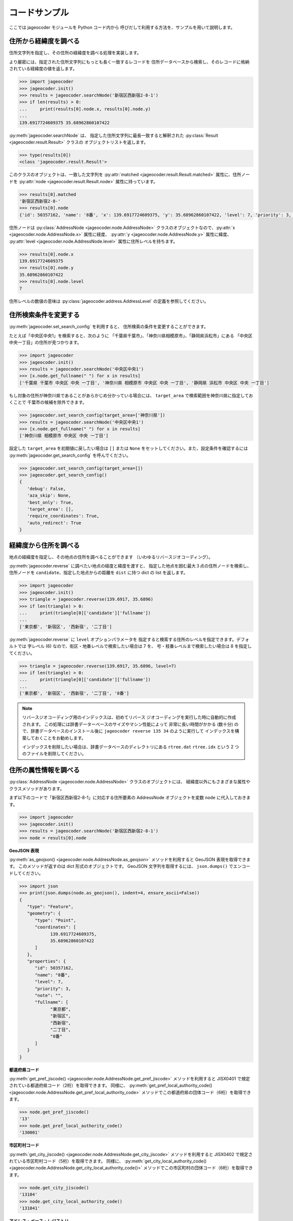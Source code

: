 コードサンプル
==============

ここでは jageocoder モジュールを Python コード内から
呼びだして利用する方法を、サンプルを用いて説明します。

.. _sample-geocoding:

住所から経緯度を調べる
----------------------

住所文字列を指定し、その住所の経緯度を調べる処理を実装します。

より厳密には、指定された住所文字列にもっとも長く一致するレコードを
住所データベースから検索し、そのレコードに格納されている経緯度の値を返します。

.. code-block:: python

   >>> import jageocoder
   >>> jageocoder.init()
   >>> results = jageocoder.searchNode('新宿区西新宿2-8-1')
   >>> if len(results) > 0:
   ...     print(results[0].node.x, results[0].node.y)
   ...
   139.6917724609375 35.68962860107422

:py:meth:`jageocoder.searchNode` は、
指定した住所文字列に最長一致すると解釈された
:py:class:`Result <jageocoder.result.Result>` クラスの
オブジェクトリストを返します。

.. code-block:: python

   >>> type(results[0])
   <class 'jageocoder.result.Result'>

このクラスのオブジェクトは、一致した文字列を
:py:attr:`matched <jageocoder.result.Result.matched>` 属性に、住所ノードを
:py:attr:`node <jageocoder.result.Result.node>` 属性に持っています。

.. code-block:: python

   >>> results[0].matched
   '新宿区西新宿2-8-'
   >>> results[0].node
   {'id': 50357162, 'name': '8番', 'x': 139.6917724609375, 'y': 35.68962860107422, 'level': 7, 'priority': 3, 'note': '', 'fullname': ['東京都', '新宿区', '西新宿', '二丁目', '8番']}

住所ノードは :py:class:`AddressNode <jageocoder.node.AddressNode>`
クラスのオブジェクトなので、:py:attr:`x <jageocoder.node.AddressNode.x>`
属性に経度、 :py:attr:`y <jageocoder.node.AddressNode.y>` 属性に緯度、
:py:attr:`level <jageocoder.node.AddressNode.level>` 属性に住所レベルを持ちます。

.. code-block:: python

   >>> results[0].node.x
   139.6917724609375
   >>> results[0].node.y
   35.68962860107422
   >>> results[0].node.level
   7

住所レベルの数値の意味は :py:class:`jageocoder.address.AddressLevel`
の定義を参照してください。


.. _sample-set-search-config:

住所検索条件を変更する
----------------------

:py:meth:`jageocoder.set_search_config` を利用すると、
住所検索の条件を変更することができます。

たとえば「中央区中央1」を検索すると、次のように
「千葉県千葉市」、「神奈川県相模原市」、「静岡県浜松市」にある
「中央区中央一丁目」の住所が見つかります。

.. code-block:: python

   >>> import jageocoder
   >>> jageocoder.init()
   >>> results = jageocoder.searchNode('中央区中央1')
   >>> [x.node.get_fullname(" ") for x in results]
   ['千葉県 千葉市 中央区 中央 一丁目', '神奈川県 相模原市 中央区 中央 一丁目', '静岡県 浜松市 中央区 中央 一丁目']

もし対象の住所が神奈川県であることがあらかじめ分かっている場合には、
``target_area`` で検索範囲を神奈川県に指定しておくことで
千葉市の候補を除外できます。

.. code-block:: python

   >>> jageocoder.set_search_config(target_area=['神奈川県'])
   >>> results = jageocoder.searchNode('中央区中央1')
   >>> [x.node.get_fullname(" ") for x in results]
   ['神奈川県 相模原市 中央区 中央 一丁目']

設定した ``target_area`` を初期値に戻したい場合は ``[]`` または
``None`` をセットしてください。また、設定条件を確認するには
:py:meth:`jageocoder.get_search_config` を呼んでください。

.. code-block:: python

   >>> jageocoder.set_search_config(target_area=[])
   >>> jageocoder.get_search_config()
   {
      'debug': False,
      'aza_skip': None,
      'best_only': True,
      'target_area': [],
      'require_coordinates': True,
      'auto_redirect': True
   }


.. _sample-reverse-geocoding:

経緯度から住所を調べる
----------------------

地点の経緯度を指定し、その地点の住所を調べることができます
（いわゆるリバースジオコーディング）。

:py:meth:`jageocoder.reverse` に調べたい地点の経度と緯度を渡すと、
指定した地点を囲む最大３点の住所ノードを検索し、
住所ノードを ``candidate``、指定した地点からの距離を ``dist`` に持つ
dict の list を返します。

.. code-block:: python

   >>> import jageocoder
   >>> jageocoder.init()
   >>> triangle = jageocoder.reverse(139.6917, 35.6896)
   >>> if len(triangle) > 0:
   ...     print(triangle[0]['candidate']['fullname'])
   ...
   ['東京都', '新宿区', '西新宿', '二丁目']

:py:meth:`jageocoder.reverse` に ``level`` オプションパラメータを
指定すると検索する住所のレベルを指定できます。デフォルトでは
字レベル (6) なので、街区・地番レベルで検索したい場合は 7 を、
号・枝番レベルまで検索したい場合は 8 を指定してください。

.. code-block:: python

   >>> triangle = jageocoder.reverse(139.6917, 35.6896, level=7)
   >>> if len(triangle) > 0:
   ...     print(triangle[0]['candidate']['fullname'])
   ...
   ['東京都', '新宿区', '西新宿', '二丁目', '8番']

.. note::

   リバースジオコーディング用のインデックスは、初めてリバース
   ジオコーディングを実行した時に自動的に作成されます。
   この処理には辞書データーベースのサイズやマシン性能によって
   非常に長い時間がかかる (数十分) ので、辞書データベースのインストール後に
   ``jageocoder reverse 135 34`` のように実行して
   インデックスを構築しておくことをお勧めします。

   インデックスを削除したい場合は、辞書データベースのディレクトリにある
   ``rtree.dat`` ``rtree.idx`` という 2 つのファイルを削除してください。


.. _sample-node-methods:

住所の属性情報を調べる
----------------------

:py:class:`AddressNode <jageocoder.node.AddressNode>`
クラスのオブジェクトには、
経緯度以外にもさまざまな属性やクラスメソッドがあります。

まず以下のコードで「新宿区西新宿2-8-1」に対応する住所要素の
AddressNode オブジェクトを変数 ``node`` に代入しておきます。

.. code-block:: python

   >>> import jageocoder
   >>> jageocoder.init()
   >>> results = jageocoder.searchNode('新宿区西新宿2-8-1')
   >>> node = results[0].node

**GeoJSON 表現**

:py:meth:`as_geojson() <jageocoder.node.AddressNode.as_geojson>`
メソッドを利用すると GeoJSON 表現を取得できます。
このメソッドが返すのは dict 形式のオブジェクトです。
GeoJSON 文字列を取得するには、 ``json.dumps()`` でエンコードしてください。

.. code-block:: python

   >>> import json
   >>> print(json.dumps(node.as_geojson(), indent=4, ensure_ascii=False))
   {
      "type": "Feature",
      "geometry": {
         "type": "Point",
         "coordinates": [
               139.6917724609375,
               35.68962860107422
         ]
      },
      "properties": {
         "id": 50357162,
         "name": "8番",
         "level": 7,
         "priority": 3,
         "note": "",
         "fullname": [
               "東京都",
               "新宿区",
               "西新宿",
               "二丁目",
               "8番"
         ]
      }
   }

**都道府県コード**

:py:meth:`get_pref_jiscode() <jageocoder.node.AddressNode.get_pref_jiscode>`
メソッドを利用すると JISX0401 で規定されている都道府県コード（2桁）を取得できます。
同様に、 :py:meth:`get_pref_local_authority_code() <jageocoder.node.AddressNode.get_pref_local_authority_code>`
メソッドでこの都道府県の団体コード（6桁）を取得できます。

.. code-block:: python

   >>> node.get_pref_jiscode()
   '13'
   >>> node.get_pref_local_authority_code()
   '130001'

**市区町村コード**

:py:meth:`get_city_jiscode() <jageocoder.node.AddressNode.get_city_jiscode>`
メソッドを利用すると
JISX0402 で規定されている市区町村コード（5桁）を取得できます。
同様に、 :py:meth:`get_city_local_authority_code() <jageocoder.node.AddressNode.get_city_local_authority_code()>`
メソッドでこの市区町村の団体コード（6桁）を取得できます。

.. code-block:: python

   >>> node.get_city_jiscode()
   '13104'
   >>> node.get_city_local_authority_code()
   '131041'

**アドレス・ベース・レジストリ**

:py:meth:`get_machiaza_id() <jageocoder.node.AddressNode.get_machiaza_id>` メソッドで、
この住所に対応するアドレス・ベース・レジストリの町字ID (7桁) を取得できます。
:py:meth:`get_aza_code() <jageocoder.node.AddressNode.get_aza_code>` メソッドで、
この住所に対応するアドレス・ベース・レジストリから計算した町字レベルのコード
(市区町村コード 5桁 + 町字ID 7桁) を取得できます。
:py:meth:`get_aza_names() <jageocoder.node.AddressNode.get_aza_names()>` メソッドで
町字レベルの名称（漢字表記、カナ表記、英字表記）を取得できます。

.. code-block:: python

   >>> node.get_machiaza_id()
   '0023002'
   >>> node.get_aza_code()
   '131040023002'
   >>> node.get_aza_names()
   [[1, '東京都', 'トウキョウト', 'Tokyo', '13'], [3, '新宿区', 'シンジュクク', 'Shinjuku-ku', '13104'], [5, '西新宿', 'ニシシンジュク', '', '131040023'], [6, '二 丁目', '２チョウメ', '2chome', '131040023002']]

.. note::

   :py:meth:`get_aza_names() <jageocoder.node.AddressNode.get_aza_names()>` は
   v1.3 から list オブジェクトを返すように変更されました。

**郵便番号**

:py:meth:`get_postcode() <jageocoder.node.AddressNode.get_postcode>` メソッドで
郵便番号を取得できます。ただしビルや事業者の郵便番号は登録されていません。

.. code-block:: python

   >>> node.get_postcode()
   '1600023'

**地図URLのリンク**

:py:meth:`get_gsimap_link() <jageocoder.node.AddressNode.get_gsimap_link>`
メソッドで地理院地図へのリンクURLを、
:py:meth:`get_googlemap_link() <jageocoder.node.AddressNode.get_googlemap_link>`
メソッドでGoogle 地図へのリンクURLを生成します。

これらのリンクは座標から生成しています。

.. code-block:: python

   >>> node.get_gsimap_link()
   'https://maps.gsi.go.jp/#16/35.689629/139.691772/'
   >>> node.get_googlemap_link()
   'https://maps.google.com/maps?q=35.689629,139.691772&z=16'

**親ノードを辿る**

「親ノード」とは、住所の一つ上の階層を表すノードのことです。
AddressNode の属性 :py:attr:`parent <jageocoder.node.AddressNode.parent>`
で取得できます。

今 node は '8番' を指しているので、親ノードは '二丁目' になります。

.. code-block:: python

   >>> parent = node.parent
   >>> parent.get_fullname()
   ['東京都', '新宿区', '西新宿', '二丁目']
   >>> parent.x, parent.y
   (139.6917724609375, 35.689449310302734)

**子ノードを辿る**

「子ノード」とは、住所の一つ下の階層を表すノードのことです。
AddressNode の属性 :py:attr:`children <jageocoder.node.AddressNode.children>`
で取得します。

親ノードは一つですが、子ノードは複数あります。
今 parent は '二丁目' を指しているので、子ノードは
そこに含まれる街区レベル（○番）を持つノードのリストになります。

.. code-block:: python

   >>> parent.children
   [{'id': 50357153, 'name': '1番', 'x': 139.6939239501953, 'y': 35.6916618347168, 'level': 7, 'priority': 3, 'note': '', 'fullname': ['東京都', '新宿区', '西新宿', '二丁目', '1番']}, {'id': 50357154, 'name': '10番', 'x': 139.689697265625, 'y': 35.687679290771484, 'level': 7, 'priority': 3, 'note': '', 'fullname': ['東京都', '新宿区', '西新宿', '二丁目', '10番']}, {'id': 50357155, 'name': '11番', 'x': 139.6876983642578, 'y': 35.691104888916016, 'level': 7, 'priority': 3, 'note': '', 'fullname': ['東京都', '新宿区', '西新宿', '二丁目', '11番']}, {'id': 50357156, 'name': '2番', 'x': 139.6943359375, 'y': 35.68998718261719, 'level': 7, 'priority': 3, 'note': '', 'fullname': ['東京都', '新宿区', '西新宿', '二丁目', '2番']}, {'id': 50357157, 'name': '3番', 'x': 139.6947784423828, 'y': 35.68826675415039, 'level': 7, 'priority': 3, 'note': '', 'fullname': ['東京都', '新宿区', '西新宿', '二丁目', '3番']}, {'id': 50357158, 'name': '4番', 'x': 139.69332885742188, 'y': 35.688148498535156, 'level': 7, 'priority': 3, 'note': '', 'fullname': ['東京都', '新宿区', '西新宿', '二丁目', '4番']}, {'id': 50357159, 'name': '5番', 'x': 139.69297790527344, 'y': 35.68976593017578, 'level': 7, 'priority': 3, 'note': '', 'fullname': ['東京都', '新宿区', '西新宿', '二丁目', '5番']}, {'id': 50357160, 'name': '6番', 'x': 139.6924591064453, 'y': 35.6920166015625, 'level': 7, 'priority': 3, 'note': '', 'fullname': ['東京都', '新宿区', '西新宿', '二丁目', '6番']}, {'id': 50357161, 'name': '7番', 'x': 139.69137573242188, 'y': 35.691253662109375, 'level': 7, 'priority': 3, 'note': '', 'fullname': ['東京都', '新宿区', '西新宿', '二丁目', '7番']}, {'id': 50357162, 'name': '8番', 'x': 139.6917724609375, 'y': 35.68962860107422, 'level': 7, 'priority': 3, 'note': '', 'fullname': ['東京都', '新宿区', '西新宿', '二丁目', '8番']}, {'id': 50357163, 'name': '9番', 'x': 139.692138671875, 'y': 35.688079833984375, 'level': 7, 'priority': 3, 'note': '', 'fullname': ['東京都', '新宿区', '西新宿', '二丁目', '9番']}]
   >>> [child.name for child in parent.children]
   ['1番', '10番', '11番', '2番', '3番', '4番', '5番', '6番', '7番', '8番', '9番']

AddressNode のメソッドのより詳しい説明は API リファレンスの
:doc:`api_node` を参照してください。

住所の属性から住所を検索する
----------------------------

郵便番号や自治体コードなどの属性から住所を検索することができます。

.. note::

   属性から住所を検索する機能は v2.1.7 で追加されました。

**郵便番号から住所を検索する**

:py:meth:`search_by_postcode() <jageocoder.search_by_postcode>`
メソッドで指定した郵便番号に対応する住所を検索し、
:py:class:`AddressNode <jageocoder.node.AddressNode>` のリストを返します。

.. code-block:: python

   >>> import jageocoder
   >>> jageocoder.init()
   >>> jageocoder.search_by_postcode('1600023')
   [{'id': 80225155, 'name': '八丁目', 'x': 139.6924591064453, 'y': 35.695777893066406, 'level': 6, 'priority': 2, 'note': 'aza_id:0023008/postcode:1600023', 'fullname': ['東京都', '新宿区', '西新宿', '八丁目']}, {'id': 80223785, 'name': '七丁目', 'x': 139.69723510742188, 'y': 35.695579528808594, 'level': 6, 'priority': 2, 'note': 'aza_id:0023007/postcode:1600023', 'fullname': ['東京都', '新宿区', ' 西新宿', '七丁目']}, {'id': 80222872, 'name': '六丁目', 'x': 139.6909637451172, 'y': 35.693424224853516, 'level': 6, 'priority': 2, 'note': 'aza_id:0023006/postcode:1600023', 'fullname': ['東京都', '新宿区', '西新宿', '六丁目']}, {'id': 80216496, 'name': '一丁目', 'x': 139.69749450683594, 'y': 35.69038391113281, 'level': 6, 'priority': 2, 'note': 'aza_id:0023001/postcode:1600023', 'fullname': ['東京都', '新宿区', '西新宿', '一丁目']}, {'id': 80217553, 'name': '二丁目', 'x': 139.6917724609375, 'y': 35.689449310302734, 'level': 6, 'priority': 2, 'note': 'aza_id:0023002/postcode:1600023', 'fullname': ['東京都', '新宿区', '西新宿', '二 丁目']}, {'id': 80221464, 'name': '五丁目', 'x': 139.68556213378906, 'y': 35.69288635253906, 'level': 6, 'priority': 2, 'note': 'aza_id:0023005/postcode:1600023', 'fullname': ['東京都', '新宿区', '西新宿', '五丁目']}, {'id': 80218874, 'name': '四丁目', 'x': 139.6876220703125, 'y': 35.687538146972656, 'level': 6, 'priority': 2, 'note': 'aza_id:0023004/postcode:1600023', 'fullname': ['東京都', '新宿区', '西新宿', '四丁目']}, {'id': 80217662, 'name': '三丁目', 'x': 139.68917846679688, 'y': 35.68452835083008, 'level': 6, 'priority': 2, 'note': 'aza_id:0023003/postcode:1600023', 'fullname': ['東京都', '新宿区', '西新宿', '三丁目']}]
   >>> jageocoder.search_by_postcode('1600023')[0].get_fullname()
   ['東京都', '新宿区', '西新宿', '八丁目']

**都道府県コードから住所を検索する**

:py:meth:`search_by_prefcode() <jageocoder.search_by_prefcode>`
メソッドで指定した都道府県コードに対応する住所を検索し、
:py:class:`AddressNode <jageocoder.node.AddressNode>`
のリストを返します。

都道府県コードは JISX0401 (2桁) または団体コード (6桁) で指定してください。

.. code-block:: python

   >>> jageocoder.search_by_prefcode('13')
   [{'id': 77147240, 'name': '東京都', 'x': 139.6917724609375, 'y': 35.68962860107422, 'level': 1, 'priority': 1, 'note': 'lasdec:130001/jisx0401:13', 'fullname': ['東京都']}]

**市区町村コードから住所を検索する**

:py:meth:`search_by_citycode() <jageocoder.search_by_citycode>`
メソッドで指定した市区町村コードに対応する住所を検索し、
:py:class:`AddressNode <jageocoder.node.AddressNode>`
のリストを返します。

市区町村コードは JISX0402 (5桁) または団体コード (6桁) で指定してください。

.. code-block:: python

   >>> jageocoder.search_by_citycode('13104')
   [{'id': 80117136, 'name': '新宿区', 'x': 139.70346069335938, 'y': 35.69388961791992, 'level': 3, 'priority': 1, 'note': 'geoshape_city_id:13104A1968/jisx0402:13104/postcode:1600000', 'fullname': ['東京都', '新宿区']}]

**町字IDから住所を検索する**

:py:meth:`search_by_machiaza_id() <jageocoder.search_by_machiaza_id>`
メソッドで指定した町字IDに対応する住所を検索し、
:py:class:`AddressNode <jageocoder.node.AddressNode>`
のリストを返します。

町字IDはアドレス・ベース・レジストリで定義されている 7桁の数字で指定できますが、
その場合は全国の自治体が対象になります。

対象市区町村を限定したい場合は先頭に市区町村コード (JISX0402 5桁または団体コード6桁)
を追加して 12桁 または 13桁 の数字を指定してください。

.. code-block:: python

   >>> [x.get_fullname('') for x in jageocoder.search_by_machiaza_id('0023002')]
   ['北海道北広島市白樺町二丁目', '山口県光市中島田二丁目', ... '東京都大田区西六郷二丁目', '福岡県福岡市博多区上牟田二丁目']
   >>> jageocoder.search_by_machiaza_id('131040023002')
   [{'id': 80217553, 'name': '二丁目', 'x': 139.6917724609375, 'y': 35.689449310302734, 'level': 6, 'priority': 2, 'note': 'aza_id:0023002/postcode:1600023', 'fullname': ['東京都', '新宿区', '西新宿', '二丁目']}]
